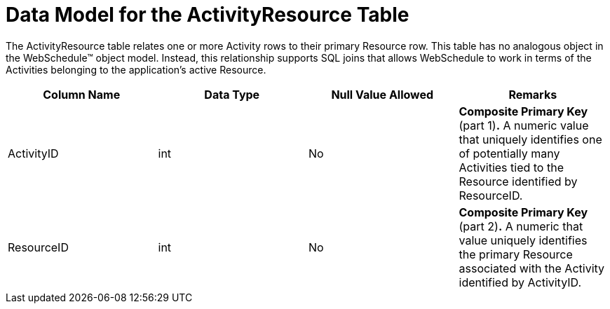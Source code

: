 ﻿////

|metadata|
{
    "name": "webschedule-data-model-for-the-activityresource-table",
    "controlName": ["WebSchedule"],
    "tags": ["Getting Started","Scheduling"],
    "guid": "{E7126928-7CEE-447C-8B94-058BF60FEE0D}",  
    "buildFlags": [],
    "createdOn": "0001-01-01T00:00:00Z"
}
|metadata|
////

= Data Model for the ActivityResource Table

The ActivityResource table relates one or more Activity rows to their primary Resource row. This table has no analogous object in the WebSchedule™ object model. Instead, this relationship supports SQL joins that allows WebSchedule to work in terms of the Activities belonging to the application's active Resource.

[options="header", cols="a,a,a,a"]
|====
|Column Name|Data Type|Null Value Allowed|Remarks

|ActivityID
|int
|No
|*Composite Primary Key* (part 1)*.* A numeric value that uniquely identifies one of potentially many Activities tied to the Resource identified by ResourceID.

|ResourceID
|int
|No
|*Composite Primary Key* (part 2)*.* A numeric that value uniquely identifies the primary Resource associated with the Activity identified by ActivityID.

|====